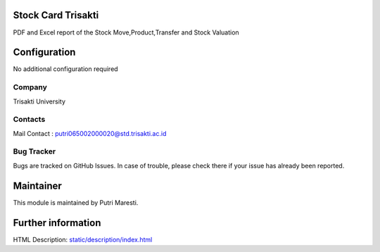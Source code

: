.. image:: https://img.shields.io/badge/license-LGPL--3-green.svg
    :target: https://www.gnu.org/licenses/lgpl-3.0-standalone.html
    :alt: License: LGPL-3

Stock Card Trisakti
=============
PDF and Excel report of the Stock Move,Product,Transfer and Stock Valuation

Configuration
=============
No additional configuration required

Company
-------
Trisakti University

Contacts
--------
Mail Contact : putri065002000020@std.trisakti.ac.id

Bug Tracker
-----------
Bugs are tracked on GitHub Issues. In case of trouble, please check there if
your issue has already been reported.

Maintainer
==========
This module is maintained by Putri Maresti.

Further information
===================
HTML Description: `<static/description/index.html>`__
